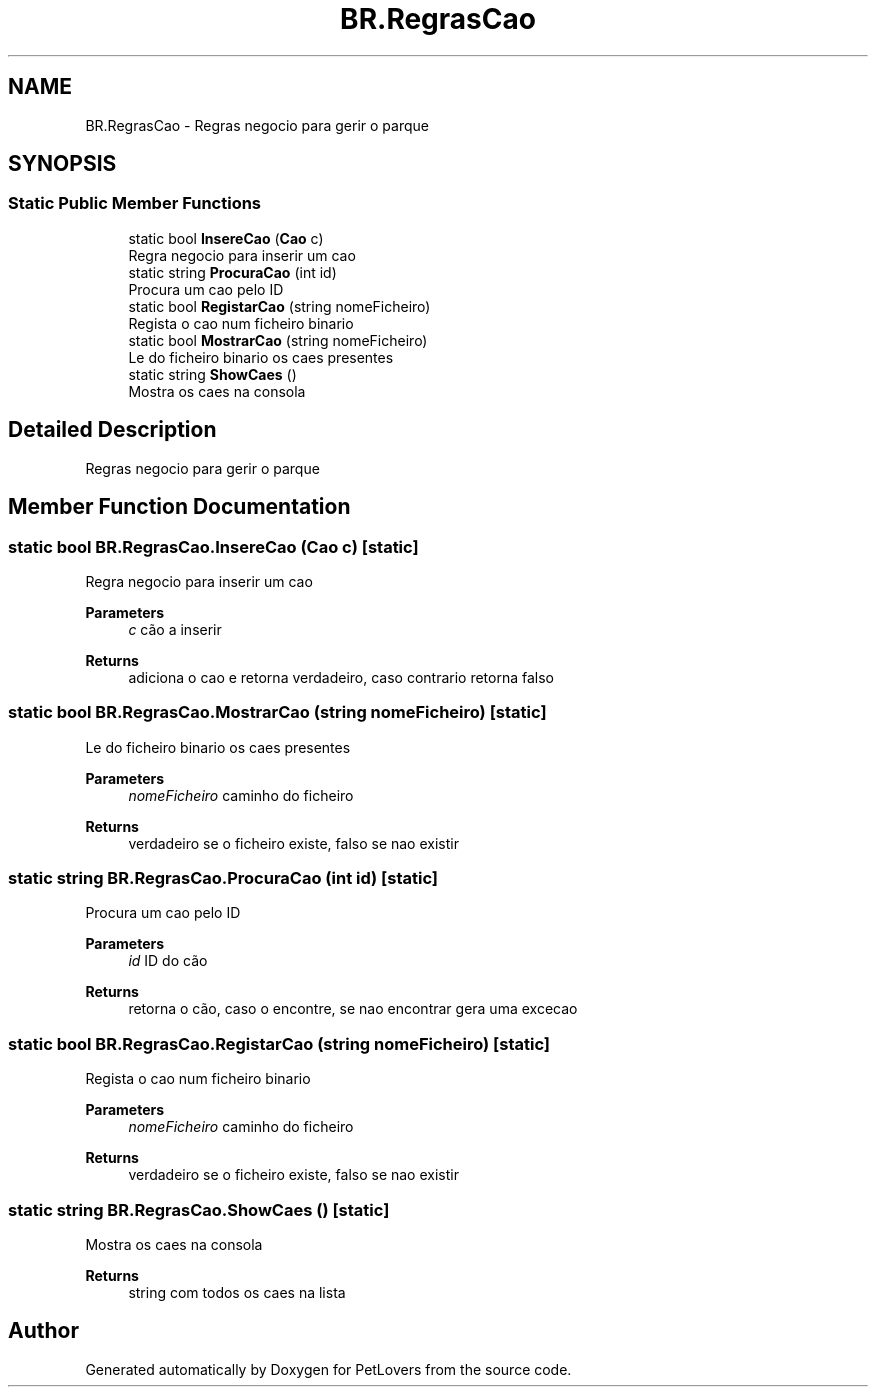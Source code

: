 .TH "BR.RegrasCao" 3 "Thu Jun 11 2020" "PetLovers" \" -*- nroff -*-
.ad l
.nh
.SH NAME
BR.RegrasCao \- Regras negocio para gerir o parque  

.SH SYNOPSIS
.br
.PP
.SS "Static Public Member Functions"

.in +1c
.ti -1c
.RI "static bool \fBInsereCao\fP (\fBCao\fP c)"
.br
.RI "Regra negocio para inserir um cao "
.ti -1c
.RI "static string \fBProcuraCao\fP (int id)"
.br
.RI "Procura um cao pelo ID "
.ti -1c
.RI "static bool \fBRegistarCao\fP (string nomeFicheiro)"
.br
.RI "Regista o cao num ficheiro binario "
.ti -1c
.RI "static bool \fBMostrarCao\fP (string nomeFicheiro)"
.br
.RI "Le do ficheiro binario os caes presentes "
.ti -1c
.RI "static string \fBShowCaes\fP ()"
.br
.RI "Mostra os caes na consola "
.in -1c
.SH "Detailed Description"
.PP 
Regras negocio para gerir o parque 


.SH "Member Function Documentation"
.PP 
.SS "static bool BR\&.RegrasCao\&.InsereCao (\fBCao\fP c)\fC [static]\fP"

.PP
Regra negocio para inserir um cao 
.PP
\fBParameters\fP
.RS 4
\fIc\fP cão a inserir
.RE
.PP
\fBReturns\fP
.RS 4
adiciona o cao e retorna verdadeiro, caso contrario retorna falso
.RE
.PP

.SS "static bool BR\&.RegrasCao\&.MostrarCao (string nomeFicheiro)\fC [static]\fP"

.PP
Le do ficheiro binario os caes presentes 
.PP
\fBParameters\fP
.RS 4
\fInomeFicheiro\fP caminho do ficheiro
.RE
.PP
\fBReturns\fP
.RS 4
verdadeiro se o ficheiro existe, falso se nao existir
.RE
.PP

.SS "static string BR\&.RegrasCao\&.ProcuraCao (int id)\fC [static]\fP"

.PP
Procura um cao pelo ID 
.PP
\fBParameters\fP
.RS 4
\fIid\fP ID do cão
.RE
.PP
\fBReturns\fP
.RS 4
retorna o cão, caso o encontre, se nao encontrar gera uma excecao
.RE
.PP

.SS "static bool BR\&.RegrasCao\&.RegistarCao (string nomeFicheiro)\fC [static]\fP"

.PP
Regista o cao num ficheiro binario 
.PP
\fBParameters\fP
.RS 4
\fInomeFicheiro\fP caminho do ficheiro
.RE
.PP
\fBReturns\fP
.RS 4
verdadeiro se o ficheiro existe, falso se nao existir
.RE
.PP

.SS "static string BR\&.RegrasCao\&.ShowCaes ()\fC [static]\fP"

.PP
Mostra os caes na consola 
.PP
\fBReturns\fP
.RS 4
string com todos os caes na lista
.RE
.PP


.SH "Author"
.PP 
Generated automatically by Doxygen for PetLovers from the source code\&.
